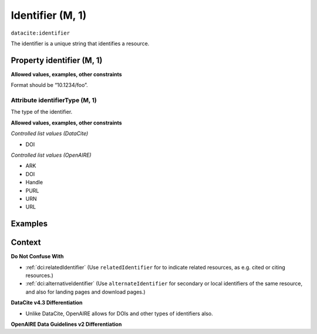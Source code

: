 .. _dci:identifier:

Identifier (M, 1)
==============

``datacite:identifier``

The identifier is a unique string that identifies a resource.

Property identifier (M, 1)
----------------

**Allowed values, examples, other constraints**

Format should be “10.1234/foo”.

.. _d:identifiertype:

Attribute identifierType (M, 1)
~~~~~~~~~~~~~~~~

The type of the identifier.

**Allowed values, examples, other constraints**

*Controlled list values (DataCite)*

* DOI

*Controlled list values (OpenAIRE)*

* ARK
* DOI
* Handle
* PURL
* URN
* URL

Examples
-------

.. code-block:: xml
   :linenos:

   <identifier identifierType="DOI">10.5281/zenodo.44383</identifier>
   
Context
-------

**Do Not Confuse With**

* :ref:`dci:relatedIdentifier` (Use ``relatedIdentifier`` for to indicate related resources, as e.g. cited or citing resources.)
* :ref:`dci:alternativeIdentifier` (Use ``alternateIdentifier`` for secondary or local identifiers of the same resource, and also for landing pages and download pages.)

**DataCite v4.3 Differentiation**

* Unlike DataCite, OpenAIRE allows for DOIs and other types of identifiers also.

**OpenAIRE Data Guidelines v2 Differentiation**
